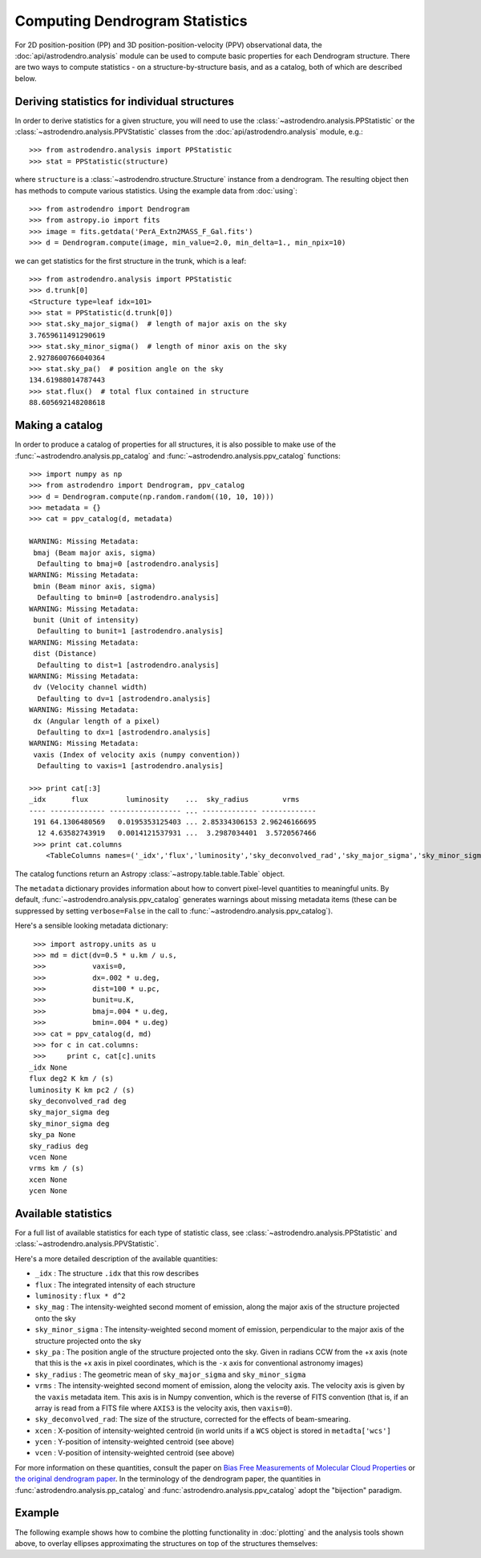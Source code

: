 Computing Dendrogram Statistics
===============================

For 2D position-position (PP) and 3D position-position-velocity (PPV)
observational data, the :doc:`api/astrodendro.analysis` module can be used to
compute basic properties for each Dendrogram structure. There are two ways to
compute statistics - on a structure-by-structure basis, and as a catalog, both
of which are described below.

Deriving statistics for individual structures
---------------------------------------------

In order to derive statistics for a given structure, you will need to use the
:class:`~astrodendro.analysis.PPStatistic` or the
:class:`~astrodendro.analysis.PPVStatistic` classes from the
:doc:`api/astrodendro.analysis` module, e.g.::

   >>> from astrodendro.analysis import PPStatistic
   >>> stat = PPStatistic(structure)

where ``structure`` is a :class:`~astrodendro.structure.Structure` instance
from a dendrogram. The resulting object then has methods to compute various
statistics. Using the example data from :doc:`using`::

    >>> from astrodendro import Dendrogram
    >>> from astropy.io import fits
    >>> image = fits.getdata('PerA_Extn2MASS_F_Gal.fits')
    >>> d = Dendrogram.compute(image, min_value=2.0, min_delta=1., min_npix=10)

we can get statistics for the first structure in the trunk, which is a leaf::

    >>> from astrodendro.analysis import PPStatistic
    >>> d.trunk[0]
    <Structure type=leaf idx=101>
    >>> stat = PPStatistic(d.trunk[0])
    >>> stat.sky_major_sigma()  # length of major axis on the sky
    3.7659611491290619
    >>> stat.sky_minor_sigma()  # length of minor axis on the sky
    2.9278600766040364
    >>> stat.sky_pa()  # position angle on the sky
    134.61988014787443
    >>> stat.flux()  # total flux contained in structure
    88.605692148208618

Making a catalog
----------------

In order to produce a catalog of properties for all structures, it is also
possible to make use of the :func:`~astrodendro.analysis.pp_catalog` and
:func:`~astrodendro.analysis.ppv_catalog` functions::

   >>> import numpy as np
   >>> from astrodendro import Dendrogram, ppv_catalog
   >>> d = Dendrogram.compute(np.random.random((10, 10, 10)))
   >>> metadata = {}
   >>> cat = ppv_catalog(d, metadata)

   WARNING: Missing Metadata:
    bmaj (Beam major axis, sigma)
     Defaulting to bmaj=0 [astrodendro.analysis]
   WARNING: Missing Metadata:
    bmin (Beam minor axis, sigma)
     Defaulting to bmin=0 [astrodendro.analysis]
   WARNING: Missing Metadata:
    bunit (Unit of intensity)
     Defaulting to bunit=1 [astrodendro.analysis]
   WARNING: Missing Metadata:
    dist (Distance)
     Defaulting to dist=1 [astrodendro.analysis]
   WARNING: Missing Metadata:
    dv (Velocity channel width)
     Defaulting to dv=1 [astrodendro.analysis]
   WARNING: Missing Metadata:
    dx (Angular length of a pixel)
     Defaulting to dx=1 [astrodendro.analysis]
   WARNING: Missing Metadata:
    vaxis (Index of velocity axis (numpy convention))
     Defaulting to vaxis=1 [astrodendro.analysis]

   >>> print cat[:3]
   _idx      flux         luminosity    ...  sky_radius        vrms
   ---- ------------- ----------------- ... ------------- -------------
    191 64.1306480569   0.0195353125403 ... 2.85334306153 2.96246166695
     12 4.63582743919   0.0014121537931 ...  3.2987034401  3.5720567466
    >>> print cat.columns
       <TableColumns names=('_idx','flux','luminosity','sky_deconvolved_rad','sky_major_sigma','sky_minor_sigma','sky_pa','sky_radius','vrms')>

The catalog functions return an Astropy :class:`~astropy.table.table.Table` object.

The ``metadata`` dictionary provides information about how to convert
pixel-level quantities to meaningful units. By default,
:func:`~astrodendro.analysis.ppv_catalog` generates warnings about missing
metadata items (these can be suppressed by setting ``verbose=False`` in the
call to :func:`~astrodendro.analysis.ppv_catalog`).

Here's a sensible looking metadata dictionary::

    >>> import astropy.units as u
    >>> md = dict(dv=0.5 * u.km / u.s,
    >>>           vaxis=0,
    >>>           dx=.002 * u.deg,
    >>>           dist=100 * u.pc,
    >>>           bunit=u.K,
    >>>           bmaj=.004 * u.deg,
    >>>           bmin=.004 * u.deg)
    >>> cat = ppv_catalog(d, md)
    >>> for c in cat.columns:
    >>>     print c, cat[c].units
   _idx None
   flux deg2 K km / (s)
   luminosity K km pc2 / (s)
   sky_deconvolved_rad deg
   sky_major_sigma deg
   sky_minor_sigma deg
   sky_pa None
   sky_radius deg
   vcen None
   vrms km / (s)
   xcen None
   ycen None

Available statistics
--------------------

For a full list of available statistics for each type of statistic class, see
:class:`~astrodendro.analysis.PPStatistic` and
:class:`~astrodendro.analysis.PPVStatistic`.

Here's a more detailed description of the available quantities:

* ``_idx`` : The structure ``.idx`` that this row describes
* ``flux`` : The integrated intensity of each structure
* ``luminosity`` : ``flux * d^2``
* ``sky_mag`` : The intensity-weighted second moment of emission, along the major axis of the structure projected onto the sky
* ``sky_minor_sigma`` : The intensity-weighted second moment of emission, perpendicular to the major axis of the structure projected onto the sky
* ``sky_pa`` : The position angle of the structure projected onto the sky. Given in radians CCW from the +x axis (note that this is the +x axis in pixel coordinates, which is the ``-x`` axis for conventional astronomy images)
* ``sky_radius`` : The geometric mean of ``sky_major_sigma`` and ``sky_minor_sigma``
* ``vrms`` : The intensity-weighted second moment of emission, along the velocity axis. The velocity axis is given by the ``vaxis`` metadata item. This axis is in Numpy convention, which is the reverse of FITS convention (that is, if an array is read from a FITS file where ``AXIS3`` is the velocity axis, then ``vaxis=0``).
* ``sky_deconvolved_rad``: The size of the structure, corrected for the effects of beam-smearing.
* ``xcen`` : X-position of intensity-weighted centroid (in world units if a ``WCS`` object is stored in ``metadta['wcs']``
* ``ycen`` : Y-position of intensity-weighted centroid (see above)
* ``vcen`` : V-position of intensity-weighted centroid (see above)

For more information on these quantities, consult the paper on `Bias Free
Measurements of Molecular Cloud Properties
<http://adsabs.harvard.edu/abs/2006PASP..118..590R>`_ or `the original
dendrogram paper <http://adsabs.harvard.edu/abs/2008ApJ...679.1338R>`_. In the
terminology of the dendrogram paper, the quantities in
:func:`astrodendro.analysis.pp_catalog` and
:func:`astrodendro.analysis.ppv_catalog` adopt the "bijection" paradigm.

Example
-------

The following example shows how to combine the plotting functionality in
:doc:`plotting` and the analysis tools shown above, to overlay ellipses
approximating the structures on top of the structures themselves:

.. plot::
   :include-source:

    from astropy.io import fits

    from astrodendro import Dendrogram
    from astrodendro.analysis import PPStatistic

    import matplotlib.pyplot as plt
    from matplotlib.patches import Ellipse

    hdu = fits.open('PerA_Extn2MASS_F_Gal.fits')[0]

    d = Dendrogram.compute(hdu.data, min_value=2.0, min_delta=1., min_npix=10)
    p = d.plotter()

    fig = plt.figure()
    ax = fig.add_subplot(1, 1, 1)

    ax.imshow(hdu.data, origin='lower', interpolation='nearest',
              cmap=plt.cm.Blues, vmax=6.0)

    for leaf in d.leaves:

        p.plot_contour(ax, structure=leaf, lw=3, colors='red')

        s = PPStatistic(leaf)
        ax.add_patch(Ellipse((s.xcen(), s.ycen()),
                              s.sky_major_sigma(), s.sky_minor_sigma(), angle=s.sky_pa(),
                              edgecolor='orange', facecolor='none'))

    ax.set_xlim(75., 170.)
    ax.set_ylim(120., 260.)
